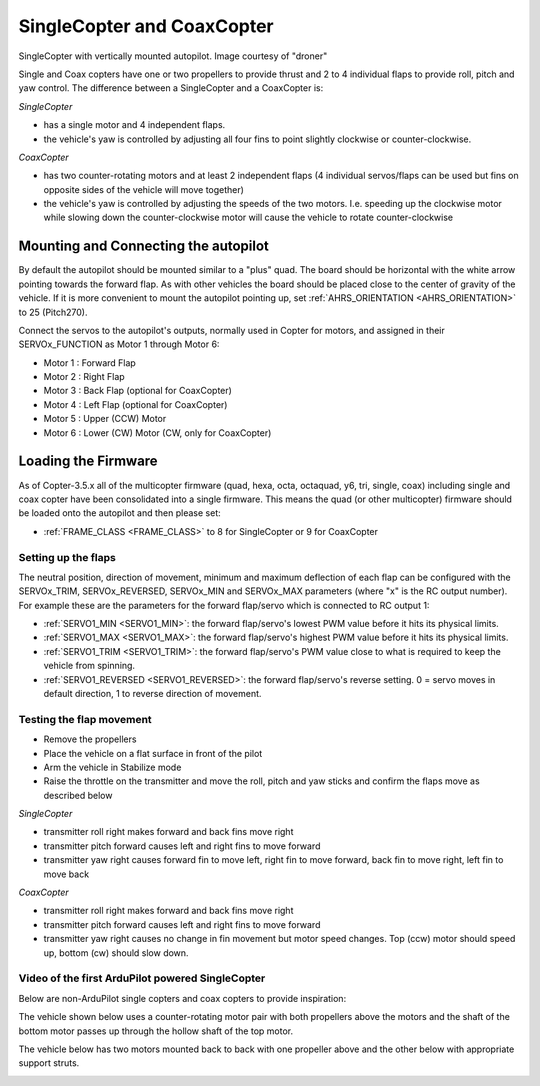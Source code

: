 .. _singlecopter-and-coaxcopter:

===========================
SingleCopter and CoaxCopter
===========================

.. image:: ../images/single-copter-droner.jpg
    :target: ../_images/single-copter-droner.jpg

SingleCopter with vertically mounted autopilot.  Image courtesy of "droner"

Single and Coax copters have one or two propellers to provide thrust and 2 to 4 individual flaps to provide roll, pitch and yaw control.  The difference between a SingleCopter and a CoaxCopter is:

*SingleCopter*

- has a single motor and 4 independent flaps.
- the vehicle's yaw is controlled by adjusting all four fins to point slightly clockwise or counter-clockwise.

*CoaxCopter*

- has two counter-rotating motors and at least 2 independent flaps (4 individual servos/flaps can be used but fins on opposite sides of the vehicle will move together)
- the vehicle's yaw is controlled by adjusting the speeds of the two motors.  I.e. speeding up the clockwise motor while slowing down the counter-clockwise motor will cause the vehicle to rotate counter-clockwise

Mounting and Connecting the autopilot
---------------------------------------------

.. image:: ../images/single-copter-layout.png
    :target: ../_images/single-copter-layout.png

By default the autopilot should be mounted similar to a "plus" quad.  The board should be horizontal with the white arrow pointing towards the forward flap.
As with other vehicles the board should be placed close to the center of gravity of the vehicle.
If it is more convenient to mount the autopilot pointing up, set :ref:`AHRS_ORIENTATION <AHRS_ORIENTATION>` to 25 (Pitch270).

Connect the servos to the autopilot's outputs, normally used in Copter for motors, and assigned in  their SERVOx_FUNCTION as Motor 1 through Motor 6:

- Motor 1 : Forward Flap
- Motor 2 : Right Flap
- Motor 3 : Back Flap (optional for CoaxCopter)
- Motor 4 : Left Flap (optional for CoaxCopter)
- Motor 5 : Upper (CCW) Motor
- Motor 6 : Lower (CW) Motor (CW, only for CoaxCopter)

Loading the Firmware
--------------------

As of Copter-3.5.x all of the multicopter firmware (quad, hexa, octa, octaquad, y6, tri, single, coax) including single and coax copter have been consolidated into a single firmware.
This means the quad (or other multicopter) firmware should be loaded onto the autopilot and then please set:

- :ref:`FRAME_CLASS <FRAME_CLASS>` to 8 for SingleCopter or 9 for CoaxCopter

Setting up the flaps
====================

The neutral position, direction of movement, minimum and maximum deflection of each flap can be configured with the SERVOx_TRIM, SERVOx_REVERSED, SERVOx_MIN and SERVOx_MAX parameters (where "x" is the RC output number).  For example these are the parameters for the forward flap/servo which is connected to RC output 1:

- :ref:`SERVO1_MIN <SERVO1_MIN>`: the forward flap/servo's lowest PWM value before it hits its physical limits.
- :ref:`SERVO1_MAX <SERVO1_MAX>`: the forward flap/servo's highest PWM value before it hits its physical limits.
- :ref:`SERVO1_TRIM <SERVO1_TRIM>`: the forward flap/servo's PWM value close to what is required to keep the vehicle from spinning.
- :ref:`SERVO1_REVERSED <SERVO1_REVERSED>`: the forward flap/servo's reverse setting.  0 = servo moves in default direction, 1 to reverse direction of movement.

Testing the flap movement
=========================

- Remove the propellers
- Place the vehicle on a flat surface in front of the pilot
- Arm the vehicle in Stabilize mode
- Raise the throttle on the transmitter and move the roll, pitch and yaw sticks and confirm the flaps move as described below

*SingleCopter*

- transmitter roll right makes forward and back fins move right
- transmitter pitch forward causes left and right fins to move forward
- transmitter yaw right causes forward fin to move left, right fin to move forward, back fin to move right, left fin to move back

*CoaxCopter*

- transmitter roll right makes forward and back fins move right
- transmitter pitch forward causes left and right fins to move forward
- transmitter yaw right causes no change in fin movement but motor speed changes.  Top (ccw) motor should speed up, bottom (cw) should slow down.

Video of the first ArduPilot powered SingleCopter
=================================================

.. vimeo:: 77850133
   :width: 400
   :height: 400

Below are non-ArduPilot single copters and coax copters to provide inspiration:

The vehicle shown below uses a counter-rotating motor pair with both propellers above the motors and the shaft of the bottom motor passes up through the hollow shaft of the top motor.

.. image:: ../images/vtol.jpg
    :target: ../_images/vtol.jpg

The vehicle below has two motors mounted back to back with one propeller above and the other below with appropriate support struts.

.. image:: ../images/mav_electric.jpg
    :target: ../_images/mav_electric.jpg

.. image:: ../images/vtolcustom2.jpg
    :target: ../_images/vtolcustom2.jpg

.. image:: ../images/P1060929.jpg
    :target: ../_images/P1060929.jpg

..  youtube:: FFiPbyigxVI#t=40
    :width: 100%
